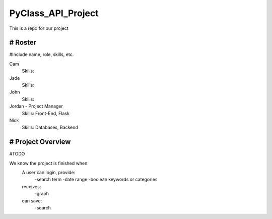 PyClass_API_Project
===================

This is a repo for our project

####
# Roster
####
#Include name, role, skills, etc.

Cam
  Skills: 
  
Jade
  Skills: 
  
John
  Skills: 
  
Jordan - Project Manager
  Skills: Front-End, Flask
  
Nick
  Skills: Databases, Backend

####
# Project Overview
####
#TODO

We know the project is finished when:
  A user can login, provide:
	  -search term
	  -date range
	  -boolean keywords or categories
  receives:
	  -graph
  can save:
	  -search

